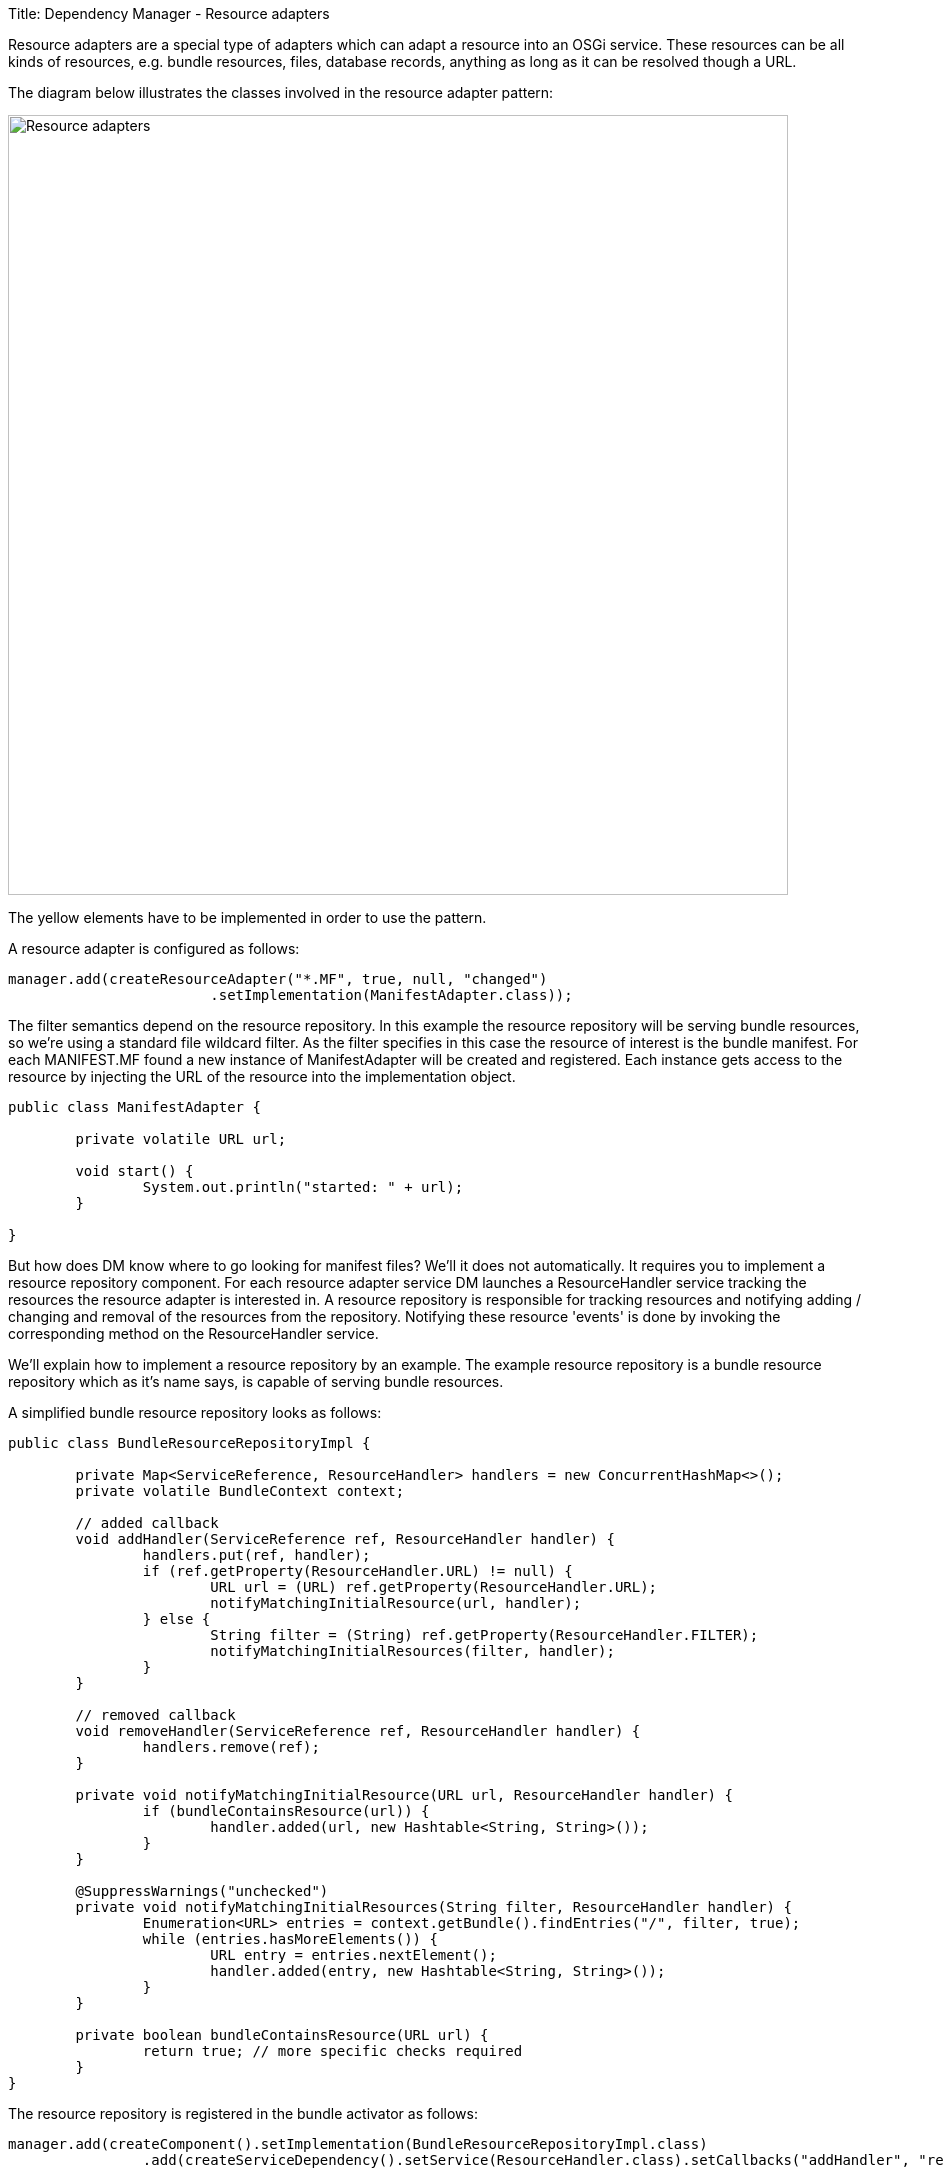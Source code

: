 Title: Dependency Manager - Resource adapters

Resource adapters are a special type of adapters which can adapt a resource into an OSGi service.
These resources can be all kinds of resources, e.g.
bundle resources, files, database records, anything as long as it can be resolved though a URL.

The diagram below illustrates the classes involved in the resource adapter pattern:

image::./diagrams/resources.png[Resource adapters,780]

The yellow elements have to be implemented in order to use the pattern.

A resource adapter is configured as follows:

 manager.add(createResourceAdapter("*.MF", true, null, "changed")
 			.setImplementation(ManifestAdapter.class));

The filter semantics depend on the resource repository.
In this example the resource repository will be serving bundle resources, so we're using a standard file wildcard filter.
As the filter specifies in this case the resource of interest is the bundle manifest.
For each MANIFEST.MF found a new instance of ManifestAdapter will be created and registered.
Each instance gets access to the resource by injecting the URL of the resource into the implementation object.

....
public class ManifestAdapter {

	private volatile URL url;

	void start() {
		System.out.println("started: " + url);
	}

}
....

But how does DM know where to go looking for manifest files?
We'll it does not automatically.
It requires you to implement a resource repository component.
For each resource adapter service DM launches a ResourceHandler service tracking the resources the resource adapter is interested in.
A resource repository is responsible for tracking resources and notifying adding / changing and removal of the resources from the repository.
Notifying these resource 'events' is done by invoking the corresponding method on the ResourceHandler service.

We'll explain how to implement a resource repository by an example.
The example resource repository is a bundle resource repository which as it's name says, is capable of serving bundle resources.

A simplified bundle resource repository looks as follows:

....
public class BundleResourceRepositoryImpl {

	private Map<ServiceReference, ResourceHandler> handlers = new ConcurrentHashMap<>();
	private volatile BundleContext context;
	
	// added callback
	void addHandler(ServiceReference ref, ResourceHandler handler) {
		handlers.put(ref, handler);
		if (ref.getProperty(ResourceHandler.URL) != null) {
			URL url = (URL) ref.getProperty(ResourceHandler.URL);
			notifyMatchingInitialResource(url, handler);
		} else {
			String filter = (String) ref.getProperty(ResourceHandler.FILTER);
			notifyMatchingInitialResources(filter, handler);
		}
	}
	
	// removed callback
	void removeHandler(ServiceReference ref, ResourceHandler handler) {
		handlers.remove(ref);
	}
	
	private void notifyMatchingInitialResource(URL url, ResourceHandler handler) {
		if (bundleContainsResource(url)) {
			handler.added(url, new Hashtable<String, String>());
		}
	}
	
	@SuppressWarnings("unchecked")
	private void notifyMatchingInitialResources(String filter, ResourceHandler handler) {
		Enumeration<URL> entries = context.getBundle().findEntries("/", filter, true);
		while (entries.hasMoreElements()) {
			URL entry = entries.nextElement();
			handler.added(entry, new Hashtable<String, String>());
		}
	}
	
	private boolean bundleContainsResource(URL url) {
		return true; // more specific checks required
	}
}
....

The resource repository is registered in the bundle activator as follows:

 	manager.add(createComponent().setImplementation(BundleResourceRepositoryImpl.class)
 			.add(createServiceDependency().setService(ResourceHandler.class).setCallbacks("addHandler", "removeHandler")));

A resource repository implementation must have a dependency on resource handlers.
The ResourceHandler service has two important service properties:

* "filter" (`ResourceHandler.FILTER`)
* "url" (`ResourceHandler.URL`)

A resource handler service has either one of these properties, not both!
A resource handler with a filter can match multiple resources whereas a resource handler with a url only matches a single resource.
It's important the resource repository handles both situations.

When a new handler is being added, the resource repository should inform the resource handler on the resources it has that match the handler's filter or url.
This is done by invoking the `added(url, properties)` method on the ResourceHandler.
This callback results in the ResourceAdapter's ResourceDependency being satisfied, the url being injected into the resource adapter implementation object and the resource adapter implementation component being started.

Besides the added() callback the resource repository is also responsible for handling the changed() and removed() methods on change or removal of the resource from the resource repository.
For a bundle resource repository that's not likely to happen, but for a filesystem resource repository this can very well be the case.
